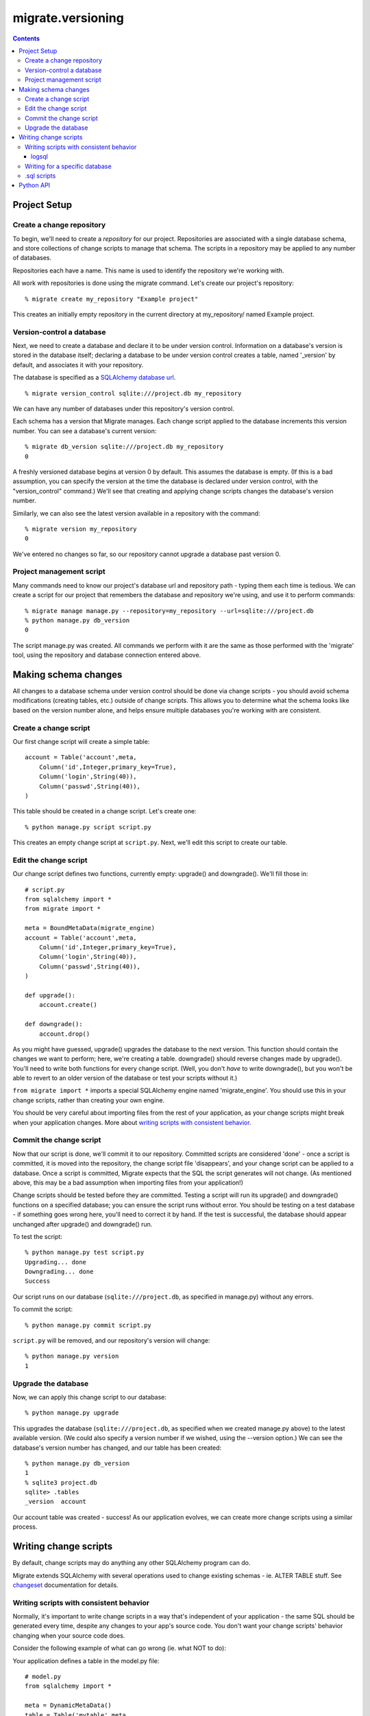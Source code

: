 ==================
migrate.versioning
==================

.. contents::

Project Setup
=============

Create a change repository
--------------------------

To begin, we'll need to create a *repository* for our project. Repositories are associated with a single database schema, and store collections of change scripts to manage that schema. The scripts in a repository may be applied to any number of databases.

Repositories each have a name. This name is used to identify the repository we're working with.

All work with repositories is done using the migrate command. Let's create our project's repository::

 % migrate create my_repository "Example project"

This creates an initially empty repository in the current directory at my_repository/ named Example project.

Version-control a database
--------------------------

Next, we need to create a database and declare it to be under version control. Information on a database's version is stored in the database itself; declaring a database to be under version control creates a table, named '_version' by default, and associates it with your repository.

The database is specified as a `SQLAlchemy database url`_.

.. _`sqlalchemy database url`: http://www.sqlalchemy.org/docs/dbengine.myt#dbengine_establishing

::

 % migrate version_control sqlite:///project.db my_repository

We can have any number of databases under this repository's version control.

Each schema has a version that Migrate manages. Each change script applied to the database increments this version number. You can see a database's current version::

 % migrate db_version sqlite:///project.db my_repository
 0 

A freshly versioned database begins at version 0 by default. This assumes the database is empty. (If this is a bad assumption, you can specify the version at the time the database is declared under version control, with the "version_control" command.) We'll see that creating and applying change scripts changes the database's version number.

Similarly, we can also see the latest version available in a repository with the command::

 % migrate version my_repository
 0

We've entered no changes so far, so our repository cannot upgrade a database past version 0. 

Project management script
-------------------------

Many commands need to know our project's database url and repository path - typing them each time is tedious. We can create a script for our project that remembers the database and repository we're using, and use it to perform commands::

 % migrate manage manage.py --repository=my_repository --url=sqlite:///project.db
 % python manage.py db_version
 0

The script manage.py was created. All commands we perform with it are the same as those performed with the 'migrate' tool, using the repository and database connection entered above.

Making schema changes
=====================

All changes to a database schema under version control should be done via change scripts - you should avoid schema modifications (creating tables, etc.) outside of change scripts. This allows you to determine what the schema looks like based on the version number alone, and helps ensure multiple databases you're working with are consistent.

Create a change script
----------------------
Our first change script will create a simple table::

 account = Table('account',meta,
     Column('id',Integer,primary_key=True),
     Column('login',String(40)),
     Column('passwd',String(40)),
 )

This table should be created in a change script. Let's create one::

 % python manage.py script script.py

This creates an empty change script at ``script.py``. Next, we'll edit this script to create our table.

Edit the change script
----------------------
Our change script defines two functions, currently empty: upgrade() and downgrade(). We'll fill those in::

 # script.py
 from sqlalchemy import *
 from migrate import *
 
 meta = BoundMetaData(migrate_engine)
 account = Table('account',meta,
     Column('id',Integer,primary_key=True),
     Column('login',String(40)),
     Column('passwd',String(40)),
 )
 
 def upgrade():
     account.create()
 
 def downgrade():
     account.drop()


As you might have guessed, upgrade() upgrades the database to the next version. This function should contain the changes we want to perform; here, we're creating a table. downgrade() should reverse changes made by upgrade(). You'll need to write both functions for every change script. (Well, you don't *have* to write downgrade(), but you won't be able to revert to an older version of the database or test your scripts without it.)

``from migrate import *`` imports a special SQLAlchemy engine named 'migrate_engine'. You should use this in your change scripts, rather than creating your own engine.

You should be very careful about importing files from the rest of your application, as your change scripts might break when your application changes. More about `writing scripts with consistent behavior`_.

Commit the change script
------------------------
Now that our script is done, we'll commit it to our repository. Committed scripts are considered 'done' - once a script is committed, it is moved into the repository, the change script file 'disappears', and your change script can be applied to a database. Once a script is committed, Migrate expects that the SQL the script generates will not change. (As mentioned above, this may be a bad assumption when importing files from your application!)

Change scripts should be tested before they are committed. Testing a script will run its upgrade() and downgrade() functions on a specified database; you can ensure the script runs without error. You should be testing on a test database - if something goes wrong here, you'll need to correct it by hand. If the test is successful, the database should appear unchanged after upgrade() and downgrade() run.

To test the script::
 
 % python manage.py test script.py
 Upgrading... done
 Downgrading... done
 Success

Our script runs on our database (``sqlite:///project.db``, as specified in manage.py) without any errors.

To commit the script::

 % python manage.py commit script.py

``script.py`` will be removed, and our repository's version will change::

 % python manage.py version
 1

Upgrade the database
--------------------
Now, we can apply this change script to our database::

 % python manage.py upgrade

This upgrades the database (``sqlite:///project.db``, as specified when we created manage.py above) to the latest available version. (We could also specify a version number if we wished, using the --version option.) We can see the database's version number has changed, and our table has been created::

 % python manage.py db_version
 1
 % sqlite3 project.db
 sqlite> .tables
 _version  account

Our account table was created - success! As our application evolves, we can create more change scripts using a similar process. 

Writing change scripts
======================

By default, change scripts may do anything any other SQLAlchemy program can do. 

Migrate extends SQLAlchemy with several operations used to change existing schemas - ie. ALTER TABLE stuff. See changeset_ documentation for details.

.. _changeset: changeset.html

Writing scripts with consistent behavior
----------------------------------------

Normally, it's important to write change scripts in a way that's independent of your application - the same SQL should be generated every time, despite any changes to your app's source code. You don't want your change scripts' behavior changing when your source code does. 

Consider the following example of what can go wrong (ie. what NOT to do):

Your application defines a table in the model.py file::

 # model.py
 from sqlalchemy import *

 meta = DynamicMetaData()
 table = Table('mytable',meta,
     Column('id',Integer,primary_key=True),
 )

...and uses this file to create a table in a change script::
 
 # changescript.py
 from sqlalchemy import *
 from migrate import *
 import model
 model.meta.connect(migrate_engine)

 def upgrade():
     model.table.create()
 def downgrade():
     model.table.drop()

This runs successfully the first time. But what happens if we change the table definition?

::

 table = Table('mytable',meta,
     Column('id',Integer,primary_key=True),
     Column('data',String(42)),
 )

We'll create a new column with a matching change script::

 # changescript2.py
 from sqlalchemy import *
 from migrate import *
 import model
 model.meta.connect(migrate_engine)

 def upgrade():
     model.table.data.create()
 def downgrade():
     model.table.data.drop()

This appears to run fine when upgrading an existing database - but our first script's behavior changed! Running all our change scripts on a new database will result in an error - the first script creates the table based on the new definition, with both columns; the second cannot add the column because it already exists. 

To avoid this problem, you can copy-paste your table definition into each change script rather than importing parts of your application.
 
logsql
~~~~~~
There is a way to safely import parts of your application, though it creates some new limitations.

If our first script contains::
 
 logsql=True

...we can safely import whatever we like from our application. Once committed, our script's behavior is guaranteed to be consistent - changes to our application won't affect its behavior. This should be used when you must import parts of your application that may change.

There is a catch, however. To make this happen, SQL is generated in advance without connecting to the database. This means that attempting to read from the database - SELECT statements - will result in an error, as there's no database connection. For most scripts this isn't a problem - there's no need to read from the database - but this can be an issue when populating the database.

Note that this means inserting mapped objects with attributes generated by the database - PassiveDefaults or sequences - will fail with ``logsql=True``.

All operations possible with `.sql scripts`_ are also possible with ``logsql=True``.

Writing for a specific database
-------------------------------

Sometimes you don't know what database a given engine is running under, and you need to write code for a specific database. Use the 'driver' function::

 >>> from sqlalchemy import *
 >>> from migrate import *
 >>> 
 >>> engine = create_engine('sqlite:///:memory:')
 >>> driver(engine)
 'sqlite'

.sql scripts
------------

You might prefer to write your change scripts in SQL, as .sql files, rather than as Python scripts. Migrate can work with that::

 % migrate version my_repository
 10
 % migrate commit my_repository upgrade.sql postgres upgrade
 % migrate version my_repository
 11
 % migrate commit my_repository downgrade.sql postgres downgrade 11
 % migrate version my_repository
 11

Here, two scripts are given, one for each *operation*, or function defined in a Python change script - upgrade and downgrade. Both are specified to run with Postgres databases - we can commit more for different databases if we like. Any database defined by SQLAlchemy may be used here - ex. sqlite, postgres, oracle, mysql...

For every .sql script added after the first, we must specify the version - if you don't enter a version to commit, Migrate assumes that commit is for a new version.

Python API
==========
All commands available from the command line are also available for your Python scripts by importing `migrate.versioning.api`_. See the `migrate.versioning.api`_ documentation for a list of functions; function names match equivalent shell commands. You can use this to help integrate Migrate with your existing update process. 

For example, the following commands are similar:
 
*From the command line*::

 % migrate help help
 /usr/bin/migrate help COMMAND

     Displays help on a given command.

*From Python*::

 import migrate.versioning.api
 migrate.versioning.api.help('help')
 # Output:
 # %prog help COMMAND
 # 
 #     Displays help on a given command.
  

.. _migrate.versioning.api: module-migrate.versioning.api.html
